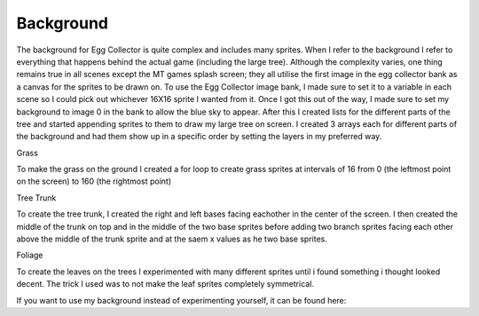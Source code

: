 .. _background:

Background
==========

The background for Egg Collector is quite complex and includes many sprites. When I refer to the background I refer to everything that happens behind the actual game (including the large tree). Although the complexity varies, one thing remains true in all scenes except the MT games splash screen; they all utilise the first image in the egg collector bank as a canvas for the sprites to be drawn on. To use the Egg Collector image bank, I made sure to set it to a variable in each scene so I could pick out whichever 16X16 sprite I wanted from it. Once I got this out of the way, I made sure to set my background to image 0 in the bank to allow the blue sky to appear. After this I created lists for the different parts of the tree and started appending sprites to them to draw my large tree on screen. I created 3 arrays each for different parts of the background and had them show up in a specific order by setting the layers in my preferred way. 

Grass

To make the grass on the ground I created a for loop to create grass sprites at intervals of 16 from 0 (the leftmost point on the screen) to 160 (the rightmost point)

Tree Trunk

To create the tree trunk, I created the right and left bases facing eachother in the center of the screen. I then created the middle of the trunk on top and in the middle of the two base sprites before adding two branch sprites facing each other above the middle of the trunk sprite and at the saem x values as he two base sprites.

Foliage

To create the leaves on the trees I experimented with many different sprites until i found something i thought looked decent. The trick I used was to not make the leaf sprites completely symmetrical.

If you want to use my background instead of experimenting yourself, it can be found here: 


.. code-block:: python
  :linenos:
  
  #!/usr/bin/env python3

  # Created by: Douglass Jeffrey
  # Created on: Dec 2019
  # This file is an example of how to create the chicken sprites


  def game_scene():

      image_bank_2 = stage.Bank.from_bmp16("egg_collector_image_bank_test.bmp")

      # sets the background to image 0 in the bank
      background = stage.Grid(image_bank_2, constants.SCREEN_GRID_X,
                              constants.SCREEN_GRID_Y)


      # list to create plants at the bottom of the screen
      plants = []
      # procedurally generating grass
      for grass_number in range(0, 10):
          a_single_grass = stage.Sprite(image_bank_2, 5, constants.GRASS_POINT
                                        + increaser, 128 - 16)
          plants.append(a_single_grass)
          increaser += 16

      # list to hold all trunk sprites
      trunk = []

      trunkL = stage.Sprite(image_bank_2, 6, constants.SPRITE_SIZE * 4, 112)
      trunk.append(trunkL)

      trunkR = stage.Sprite(image_bank_2, 7, constants.SPRITE_SIZE * 5, 112)
      trunk.append(trunkR)

      trunkM = stage.Sprite(image_bank_2, 8, 72, 96)
      trunk.append(trunkM)

      trunkM2 = stage.Sprite(image_bank_2, 8, 72, 80)
      trunk.append(trunkM2)

      trunk_branchL = stage.Sprite(image_bank_2, 9,
                                   constants.SPRITE_SIZE * 4, 64)
      trunk.append(trunk_branchL)

      trunk_branchR = stage.Sprite(image_bank_2, 10,
                                   constants.SPRITE_SIZE * 5, 64)
      trunk.append(trunk_branchR)

      # list to hold all leaf/foliage sprites
      foliage = []

      foliageLBB = stage.Sprite(image_bank_2, 12, 60, 59)
      foliage.append(foliageLBB)

      foliageRBB = stage.Sprite(image_bank_2, 11, 84, 59)
      foliage.append(foliageRBB)

      foliageLMB = stage.Sprite(image_bank_2, 13, constants.SPRITE_SIZE * 4, 50)
      foliage.append(foliageLMB)

      foliageRMB = stage.Sprite(image_bank_2, 13, constants.SPRITE_SIZE * 5, 50)
      foliage.append(foliageRMB)

      foliageLLB = stage.Sprite(image_bank_2, 12, constants.SPRITE_SIZE * 3, 50)
      foliage.append(foliageLLB)

      foliageRRB = stage.Sprite(image_bank_2, 11, constants.SPRITE_SIZE * 6, 50)
      foliage.append(foliageRRB)

      foliageLMM = stage.Sprite(image_bank_2, 13, constants.SPRITE_SIZE * 4, 40)
      foliage.append(foliageLMM)

      foliageRMM = stage.Sprite(image_bank_2, 13, constants.SPRITE_SIZE * 5, 40)
      foliage.append(foliageRMM)

      foliageLLM = stage.Sprite(image_bank_2, 13, constants.SPRITE_SIZE * 3, 40)
      foliage.append(foliageLLM)

      foliageRRM = stage.Sprite(image_bank_2, 13, constants.SPRITE_SIZE * 6, 40)
      foliage.append(foliageRRM)

      foliageLLLM = stage.Sprite(image_bank_2, 12, 38, 40)
      foliage.append(foliageLLLM)

      foliageRRRM = stage.Sprite(image_bank_2, 11, 104, 40)
      foliage.append(foliageRRRM)

      foliageLLLT = stage.Sprite(image_bank_2, 15, 38, 26)
      foliage.append(foliageLLLT)

      foliageRRRT = stage.Sprite(image_bank_2, 14, 104, 26)
      foliage.append(foliageRRRT)

      foliageLLMT = stage.Sprite(image_bank_2, 13, 54, 26)
      foliage.append(foliageLLMT)

      foliageRRMT = stage.Sprite(image_bank_2, 13, 88, 26)
      foliage.append(foliageRRMT)

      foliageLMMT = stage.Sprite(image_bank_2, 13, 70, 26)
      foliage.append(foliageLMMT)

      foliageRMMT = stage.Sprite(image_bank_2, 13, 72, 26)
      foliage.append(foliageRMMT)

      foliageLLTT = stage.Sprite(image_bank_2, 15, 50, 14)
      foliage.append(foliageLLTT)

      foliageRRTT = stage.Sprite(image_bank_2, 14, 91, 14)
      foliage.append(foliageRRTT)

      foliageLMTT = stage.Sprite(image_bank_2, 13, 65, 14)
      foliage.append(foliageLMTT)

      foliageRMTT = stage.Sprite(image_bank_2, 13, 75, 14)
      foliage.append(foliageRMTT)

      foliage_deco_1 = stage.Sprite(image_bank_2, 12, 60, 20)
      foliage.insert(0, foliage_deco_1)

      foliage_deco_2 = stage.Sprite(image_bank_2, 11, 80, 30)
      foliage.insert(1, foliage_deco_2)

  if __name__ == "__main__":
      game_scene()
